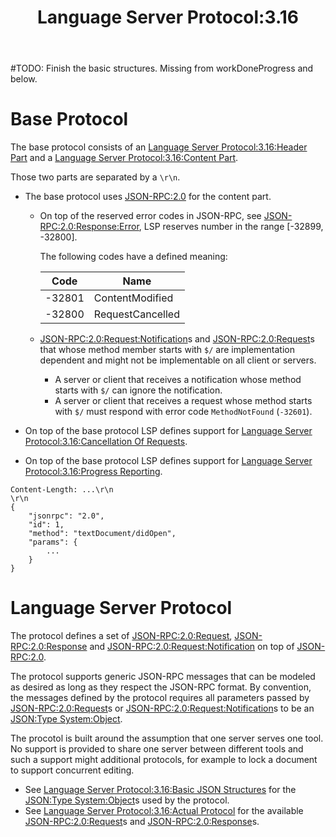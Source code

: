 :PROPERTIES:
:ID:       0606fc03-0a74-4412-89d5-ca7136bb3a81
:ROAM_REFS: https://microsoft.github.io/language-server-protocol/specifications/specification-3-16/
:END:
#+title: Language Server Protocol:3.16
#+filetags: :LSP:Tech:Languages:Tooling:Specification:

#TODO: Finish the basic structures. Missing from workDoneProgress and below.

* Base Protocol

The base protocol consists of an [[id:dcef3ddb-01cb-4b08-9438-fa0a302eb00b][Language Server Protocol:3.16:Header Part]] and a [[id:b86ebe32-9f26-4373-a25a-47fed4cdd936][Language Server Protocol:3.16:Content Part]].

Those two parts are separated by a =\r\n=.

+ The base protocol uses [[id:2193ddf4-f5ec-4204-ab78-b8f6cdc772a7][JSON-RPC:2.0]] for the content part.
  + On top of the reserved error codes in JSON-RPC, see
    [[id:6c220bbe-849f-4012-924c-30e04977c69e][JSON-RPC:2.0:Response:Error]], LSP reserves number in the range
    [-32899, -32800].

    The following codes have a defined meaning:

    |   Code | Name             |
    |--------+------------------|
    | -32801 | ContentModified  |
    | -32800 | RequestCancelled |

  + [[id:7e17801e-eb31-4e80-b723-59d55e62dc05][JSON-RPC:2.0:Request:Notification]]s and [[id:ad9a41bf-e8ca-4db9-b2dd-987786b21a22][JSON-RPC:2.0:Request]]s that
    whose method member starts with =$/= are implementation dependent
    and might not be implementable on all client or servers.

    * A server or client that receives a notification whose method starts with =$/= can ignore the notification.
    * A server or client that receives a request whose method starts with =$/= must respond with error code ~MethodNotFound~ (~-32601~).

+ On top of the base protocol LSP defines support for [[id:e9013e32-c7a5-403d-9711-df7bf939f4c4][Language Server Protocol:3.16:Cancellation Of Requests]].

+ On top of the base protocol LSP defines support for [[id:cb5fefd1-5e6a-41d2-b90d-29dc155a4a34][Language Server Protocol:3.16:Progress Reporting]].

#+BEGIN_EXAMPLE
Content-Length: ...\r\n
\r\n
{
	"jsonrpc": "2.0",
	"id": 1,
	"method": "textDocument/didOpen",
	"params": {
		...
	}
}
#+END_EXAMPLE

* Language Server Protocol

 The protocol defines a set of [[id:ad9a41bf-e8ca-4db9-b2dd-987786b21a22][JSON-RPC:2.0:Request]], [[id:a42a0131-45f9-4bd2-8727-9bdf29f9674b][JSON-RPC:2.0:Response]] and [[id:7e17801e-eb31-4e80-b723-59d55e62dc05][JSON-RPC:2.0:Request:Notification]] on top of [[id:2193ddf4-f5ec-4204-ab78-b8f6cdc772a7][JSON-RPC:2.0]].

 The protocol supports generic JSON-RPC messages that can be modeled
 as desired as long as they respect the JSON-RPC format. By
 convention, the messages defined by the protocol requires all
 parameters passed by [[id:ad9a41bf-e8ca-4db9-b2dd-987786b21a22][JSON-RPC:2.0:Request]]s or
 [[id:7e17801e-eb31-4e80-b723-59d55e62dc05][JSON-RPC:2.0:Request:Notification]]s to be an [[id:2b6c48db-b918-46db-86be-d1cbdf5f5bef][JSON:Type System:Object]].

 The procotol is built around the assumption that one server serves
 one tool. No support is provided to share one server between
 different tools and such a support might additional protocols, for
 example to lock a document to support concurrent editing.

 + See [[id:60435a41-7dcd-4d9c-8a3a-b7f9f262dde5][Language Server Protocol:3.16:Basic JSON Structures]] for the [[id:2b6c48db-b918-46db-86be-d1cbdf5f5bef][JSON:Type System:Object]]s used by the protocol.
 + See [[id:3daece1b-744b-4b09-913b-0f2872c70d97][Language Server Protocol:3.16:Actual Protocol]] for the available [[id:ad9a41bf-e8ca-4db9-b2dd-987786b21a22][JSON-RPC:2.0:Request]]s and [[id:a42a0131-45f9-4bd2-8727-9bdf29f9674b][JSON-RPC:2.0:Response]]s.
